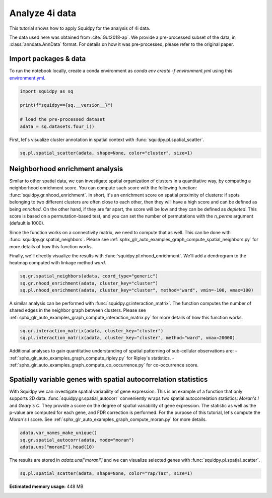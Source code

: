 
.. DO NOT EDIT.
.. THIS FILE WAS AUTOMATICALLY GENERATED BY SPHINX-GALLERY.
.. TO MAKE CHANGES, EDIT THE SOURCE PYTHON FILE:
.. "auto_tutorials/tutorial_fouri.py"
.. LINE NUMBERS ARE GIVEN BELOW.

.. only:: html

  .. container:: binder-badge

    .. image:: images/binder_badge_logo.svg
      :target: https://mybinder.org/v2/gh/scverse/squidpy_notebooks/main?filepath=docs/source/auto_tutorials/tutorial_fouri.ipynb
      :alt: Launch binder
      :width: 150 px

.. rst-class:: sphx-glr-example-title

.. _sphx_glr_auto_tutorials_tutorial_fouri.py:

Analyze 4i data
===============

This tutorial shows how to apply Squidpy for the analysis of 4i data.

The data used here was obtained from :cite:`Gut2018-ap`.
We provide a pre-processed subset of the data, in :class:`anndata.AnnData` format.
For details on how it was pre-processed, please refer to the original paper.

.. seealso::

    See :ref:`sphx_glr_auto_tutorials_tutorial_imc.py` for additional analysis examples.

Import packages & data
----------------------
To run the notebook locally, create a conda environment as *conda env create -f environment.yml* using this
`environment.yml <https://github.com/scverse/squidpy_notebooks/blob/main/environment.yml>`_.

.. GENERATED FROM PYTHON SOURCE LINES 21-29

.. code-block:: default


    import squidpy as sq

    print(f"squidpy=={sq.__version__}")

    # load the pre-processed dataset
    adata = sq.datasets.four_i()





.. rst-class:: sphx-glr-script-out

 Out:

 .. code-block:: none

    squidpy==1.2.2
    /Users/giovanni.palla/Projects/squidpy_notebooks/.tox/docs/lib/python3.9/site-packages/anndata/_core/anndata.py:1830: UserWarning: Variable names are not unique. To make them unique, call `.var_names_make_unique`.
      utils.warn_names_duplicates("var")




.. GENERATED FROM PYTHON SOURCE LINES 30-32

First, let's visualize cluster annotation in spatial context
with :func:`squidpy.pl.spatial_scatter`.

.. GENERATED FROM PYTHON SOURCE LINES 32-35

.. code-block:: default

    sq.pl.spatial_scatter(adata, shape=None, color="cluster", size=1)





.. image-sg:: /auto_tutorials/images/sphx_glr_tutorial_fouri_001.png
   :alt: cluster
   :srcset: /auto_tutorials/images/sphx_glr_tutorial_fouri_001.png
   :class: sphx-glr-single-img





.. GENERATED FROM PYTHON SOURCE LINES 36-56

Neighborhood enrichment analysis
--------------------------------
Similar to other spatial data, we can investigate spatial organization of clusters
in a quantitative way, by computing a neighborhood enrichment score.
You can compute such score with the following function: :func:`squidpy.gr.nhood_enrichment`.
In short, it's an enrichment score on spatial proximity of clusters:
if spots belonging to two different clusters are often close to each other,
then they will have a high score and can be defined as being *enriched*.
On the other hand, if they are far apart, the score will be low
and they can be defined as *depleted*.
This score is based on a permutation-based test, and you can set
the number of permutations with the `n_perms` argument (default is 1000).

Since the function works on a connectivity matrix, we need to compute that as well.
This can be done with :func:`squidpy.gr.spatial_neighbors`.
Please see :ref:`sphx_glr_auto_examples_graph_compute_spatial_neighbors.py` for more details
of how this function works.

Finally, we'll directly visualize the results with :func:`squidpy.pl.nhood_enrichment`.
We'll add a dendrogram to the heatmap computed with linkage method *ward*.

.. GENERATED FROM PYTHON SOURCE LINES 56-61

.. code-block:: default

    sq.gr.spatial_neighbors(adata, coord_type="generic")
    sq.gr.nhood_enrichment(adata, cluster_key="cluster")
    sq.pl.nhood_enrichment(adata, cluster_key="cluster", method="ward", vmin=-100, vmax=100)





.. image-sg:: /auto_tutorials/images/sphx_glr_tutorial_fouri_002.png
   :alt: Neighborhood enrichment
   :srcset: /auto_tutorials/images/sphx_glr_tutorial_fouri_002.png
   :class: sphx-glr-single-img


.. rst-class:: sphx-glr-script-out

 Out:

 .. code-block:: none

      0%|          | 0/1000 [00:00<?, ?/s]      0%|          | 1/1000 [00:05<1:31:02,  5.47s/]      1%|          | 8/1000 [00:05<08:27,  1.95/s]        1%|1         | 14/1000 [00:05<04:08,  3.97/s]      2%|2         | 20/1000 [00:05<02:28,  6.59/s]      3%|2         | 27/1000 [00:05<01:32, 10.51/s]      3%|3         | 33/1000 [00:06<01:07, 14.43/s]      4%|4         | 40/1000 [00:06<00:47, 20.08/s]      5%|4         | 46/1000 [00:06<00:38, 25.10/s]      5%|5         | 52/1000 [00:06<00:31, 30.39/s]      6%|5         | 59/1000 [00:06<00:25, 36.48/s]      6%|6         | 65/1000 [00:06<00:22, 40.85/s]      7%|7         | 71/1000 [00:06<00:21, 43.50/s]      8%|7         | 78/1000 [00:06<00:19, 48.44/s]      8%|8         | 84/1000 [00:06<00:18, 50.66/s]      9%|9         | 90/1000 [00:07<00:17, 51.47/s]     10%|9         | 96/1000 [00:07<00:16, 53.52/s]     10%|#         | 102/1000 [00:07<00:16, 54.47/s]     11%|#         | 108/1000 [00:07<00:15, 55.81/s]     12%|#1        | 115/1000 [00:07<00:15, 55.83/s]     12%|#2        | 121/1000 [00:07<00:17, 51.50/s]     13%|#2        | 127/1000 [00:07<00:16, 53.53/s]     13%|#3        | 133/1000 [00:07<00:16, 53.45/s]     14%|#3        | 139/1000 [00:07<00:16, 51.88/s]     15%|#4        | 146/1000 [00:08<00:15, 54.63/s]     15%|#5        | 152/1000 [00:08<00:15, 54.21/s]     16%|#5        | 158/1000 [00:08<00:15, 53.48/s]     16%|#6        | 164/1000 [00:08<00:15, 54.37/s]     17%|#7        | 171/1000 [00:08<00:14, 56.33/s]     18%|#7        | 177/1000 [00:08<00:14, 57.19/s]     18%|#8        | 183/1000 [00:08<00:14, 56.19/s]     19%|#9        | 190/1000 [00:08<00:14, 56.57/s]     20%|#9        | 196/1000 [00:08<00:14, 56.63/s]     20%|##        | 202/1000 [00:09<00:13, 57.39/s]     21%|##        | 209/1000 [00:09<00:13, 59.97/s]     22%|##1       | 216/1000 [00:09<00:13, 59.95/s]     22%|##2       | 223/1000 [00:09<00:12, 60.05/s]     23%|##3       | 230/1000 [00:09<00:12, 59.80/s]     24%|##3       | 237/1000 [00:09<00:12, 59.94/s]     24%|##4       | 243/1000 [00:09<00:12, 59.30/s]     25%|##4       | 249/1000 [00:09<00:12, 59.02/s]     26%|##5       | 255/1000 [00:09<00:12, 59.05/s]     26%|##6       | 261/1000 [00:10<00:12, 57.64/s]     27%|##6       | 268/1000 [00:10<00:12, 58.42/s]     27%|##7       | 274/1000 [00:10<00:12, 58.21/s]     28%|##8       | 281/1000 [00:10<00:12, 58.79/s]     29%|##8       | 288/1000 [00:10<00:12, 59.10/s]     30%|##9       | 295/1000 [00:10<00:11, 61.09/s]     30%|###       | 302/1000 [00:10<00:11, 60.07/s]     31%|###       | 309/1000 [00:10<00:12, 57.32/s]     32%|###1      | 315/1000 [00:10<00:11, 57.44/s]     32%|###2      | 321/1000 [00:11<00:11, 57.79/s]     33%|###2      | 327/1000 [00:11<00:11, 57.72/s]     33%|###3      | 334/1000 [00:11<00:11, 59.73/s]     34%|###4      | 340/1000 [00:11<00:11, 59.66/s]     35%|###4      | 346/1000 [00:11<00:11, 59.20/s]     35%|###5      | 352/1000 [00:11<00:11, 54.79/s]     36%|###5      | 358/1000 [00:11<00:12, 51.94/s]     36%|###6      | 364/1000 [00:11<00:12, 51.31/s]     37%|###7      | 370/1000 [00:11<00:12, 50.17/s]     38%|###7      | 376/1000 [00:12<00:13, 47.64/s]     38%|###8      | 381/1000 [00:12<00:12, 47.81/s]     39%|###8      | 386/1000 [00:12<00:13, 44.98/s]     39%|###9      | 392/1000 [00:12<00:12, 47.10/s]     40%|###9      | 397/1000 [00:12<00:13, 44.95/s]     40%|####      | 402/1000 [00:12<00:13, 42.84/s]     41%|####      | 407/1000 [00:12<00:16, 36.06/s]     41%|####1     | 412/1000 [00:13<00:15, 37.95/s]     42%|####1     | 416/1000 [00:13<00:16, 35.47/s]     42%|####2     | 422/1000 [00:13<00:14, 39.36/s]     43%|####2     | 427/1000 [00:13<00:14, 38.57/s]     43%|####3     | 432/1000 [00:13<00:13, 40.78/s]     44%|####3     | 437/1000 [00:13<00:13, 41.71/s]     44%|####4     | 442/1000 [00:13<00:13, 42.80/s]     45%|####4     | 448/1000 [00:13<00:12, 45.63/s]     45%|####5     | 453/1000 [00:13<00:12, 45.23/s]     46%|####6     | 460/1000 [00:14<00:10, 50.63/s]     47%|####6     | 466/1000 [00:14<00:10, 52.24/s]     47%|####7     | 473/1000 [00:14<00:09, 54.70/s]     48%|####8     | 480/1000 [00:14<00:09, 54.92/s]     49%|####8     | 487/1000 [00:14<00:08, 58.02/s]     49%|####9     | 493/1000 [00:14<00:08, 58.51/s]     50%|####9     | 499/1000 [00:14<00:08, 58.73/s]     50%|#####     | 505/1000 [00:14<00:08, 59.07/s]     51%|#####1    | 511/1000 [00:14<00:08, 57.48/s]     52%|#####1    | 518/1000 [00:15<00:08, 59.80/s]     52%|#####2    | 525/1000 [00:15<00:07, 59.83/s]     53%|#####3    | 531/1000 [00:15<00:07, 59.59/s]     54%|#####3    | 537/1000 [00:15<00:07, 58.14/s]     54%|#####4    | 544/1000 [00:15<00:07, 60.57/s]     55%|#####5    | 551/1000 [00:15<00:07, 60.01/s]     56%|#####5    | 558/1000 [00:15<00:07, 59.99/s]     56%|#####6    | 565/1000 [00:15<00:07, 60.24/s]     57%|#####7    | 572/1000 [00:15<00:07, 59.01/s]     58%|#####7    | 579/1000 [00:16<00:07, 59.20/s]     59%|#####8    | 586/1000 [00:16<00:06, 60.82/s]     59%|#####9    | 593/1000 [00:16<00:06, 60.60/s]     60%|######    | 600/1000 [00:16<00:06, 60.47/s]     61%|######    | 607/1000 [00:16<00:06, 59.05/s]     61%|######1   | 613/1000 [00:16<00:06, 59.24/s]     62%|######2   | 620/1000 [00:16<00:06, 60.85/s]     63%|######2   | 627/1000 [00:16<00:06, 60.74/s]     63%|######3   | 634/1000 [00:16<00:06, 60.45/s]     64%|######4   | 641/1000 [00:17<00:05, 60.41/s]     65%|######4   | 648/1000 [00:17<00:05, 60.33/s]     66%|######5   | 655/1000 [00:17<00:05, 59.96/s]     66%|######6   | 661/1000 [00:17<00:05, 58.63/s]     67%|######6   | 668/1000 [00:17<00:05, 60.03/s]     68%|######7   | 675/1000 [00:17<00:05, 57.87/s]     68%|######8   | 682/1000 [00:17<00:05, 59.88/s]     69%|######8   | 689/1000 [00:17<00:05, 59.66/s]     70%|######9   | 695/1000 [00:18<00:05, 59.18/s]     70%|#######   | 701/1000 [00:18<00:05, 59.05/s]     71%|#######   | 708/1000 [00:18<00:04, 59.34/s]     71%|#######1  | 714/1000 [00:18<00:04, 59.36/s]     72%|#######2  | 720/1000 [00:18<00:05, 53.13/s]     73%|#######2  | 726/1000 [00:18<00:06, 41.55/s]     73%|#######3  | 731/1000 [00:18<00:06, 38.77/s]     74%|#######3  | 737/1000 [00:18<00:06, 43.39/s]     74%|#######4  | 743/1000 [00:19<00:05, 45.59/s]     75%|#######4  | 748/1000 [00:19<00:05, 45.39/s]     75%|#######5  | 753/1000 [00:19<00:05, 45.64/s]     76%|#######5  | 758/1000 [00:19<00:05, 43.83/s]     76%|#######6  | 763/1000 [00:19<00:05, 41.83/s]     77%|#######6  | 768/1000 [00:19<00:05, 42.12/s]     77%|#######7  | 773/1000 [00:19<00:05, 42.45/s]     78%|#######7  | 778/1000 [00:19<00:05, 41.27/s]     78%|#######8  | 784/1000 [00:20<00:04, 43.92/s]     79%|#######9  | 790/1000 [00:20<00:04, 47.88/s]     80%|#######9  | 797/1000 [00:20<00:03, 51.48/s]     80%|########  | 803/1000 [00:20<00:03, 50.69/s]     81%|########  | 809/1000 [00:20<00:03, 53.03/s]     82%|########1 | 815/1000 [00:20<00:03, 47.21/s]     82%|########2 | 820/1000 [00:20<00:04, 43.61/s]     83%|########2 | 826/1000 [00:20<00:03, 45.41/s]     83%|########3 | 833/1000 [00:21<00:03, 48.40/s]     84%|########3 | 839/1000 [00:21<00:03, 49.15/s]     84%|########4 | 845/1000 [00:21<00:03, 50.52/s]     85%|########5 | 851/1000 [00:21<00:02, 50.31/s]     86%|########5 | 857/1000 [00:21<00:02, 51.05/s]     86%|########6 | 864/1000 [00:21<00:02, 53.54/s]     87%|########7 | 870/1000 [00:21<00:02, 50.35/s]     88%|########7 | 876/1000 [00:21<00:02, 52.33/s]     88%|########8 | 882/1000 [00:21<00:02, 54.16/s]     89%|########8 | 888/1000 [00:22<00:02, 54.35/s]     90%|########9 | 895/1000 [00:22<00:01, 56.09/s]     90%|######### | 902/1000 [00:22<00:01, 56.69/s]     91%|######### | 908/1000 [00:22<00:01, 57.54/s]     91%|#########1| 914/1000 [00:22<00:01, 58.17/s]     92%|#########2| 920/1000 [00:22<00:01, 58.57/s]     93%|#########2| 926/1000 [00:22<00:01, 55.82/s]     93%|#########3| 933/1000 [00:22<00:01, 58.32/s]     94%|#########3| 940/1000 [00:22<00:01, 59.05/s]     95%|#########4| 947/1000 [00:23<00:00, 59.70/s]     95%|#########5| 953/1000 [00:23<00:00, 59.38/s]     96%|#########5| 959/1000 [00:23<00:00, 58.39/s]     96%|#########6| 965/1000 [00:23<00:00, 54.84/s]     97%|#########7| 971/1000 [00:23<00:00, 55.71/s]     98%|#########7| 977/1000 [00:23<00:00, 56.43/s]     98%|#########8| 983/1000 [00:23<00:00, 56.53/s]     99%|#########8| 989/1000 [00:23<00:00, 56.22/s]    100%|#########9| 995/1000 [00:23<00:00, 52.72/s]    100%|##########| 1000/1000 [00:23<00:00, 41.68/s]




.. GENERATED FROM PYTHON SOURCE LINES 62-66

A similar analysis can be performed with :func:`squidpy.gr.interaction_matrix`.
The function computes the number of shared edges in the neighbor graph between clusters.
Please see :ref:`sphx_glr_auto_examples_graph_compute_interaction_matrix.py` for more details
of how this function works.

.. GENERATED FROM PYTHON SOURCE LINES 66-70

.. code-block:: default

    sq.gr.interaction_matrix(adata, cluster_key="cluster")
    sq.pl.interaction_matrix(adata, cluster_key="cluster", method="ward", vmax=20000)





.. image-sg:: /auto_tutorials/images/sphx_glr_tutorial_fouri_003.png
   :alt: Interaction matrix
   :srcset: /auto_tutorials/images/sphx_glr_tutorial_fouri_003.png
   :class: sphx-glr-single-img





.. GENERATED FROM PYTHON SOURCE LINES 71-86

Additional analyses to gain quantitative understanding of spatial patterning of
sub-cellular observations are:
- :ref:`sphx_glr_auto_examples_graph_compute_ripley.py` for Ripley's statistics.
- :ref:`sphx_glr_auto_examples_graph_compute_co_occurrence.py` for co-occurrence score.

Spatially variable genes with spatial autocorrelation statistics
----------------------------------------------------------------
With Squidpy we can investigate spatial variability of gene expression.
This is an example of a function that only supports 2D data.
:func:`squidpy.gr.spatial_autocorr` conveniently wraps two
spatial autocorrelation statistics: *Moran's I* and *Geary's C*.
They provide a score on the degree of spatial variability of gene expression.
The statistic as well as the p-value are computed for each gene, and FDR correction
is performed. For the purpose of this tutorial, let's compute the *Moran's I* score.
See :ref:`sphx_glr_auto_examples_graph_compute_moran.py` for more details.

.. GENERATED FROM PYTHON SOURCE LINES 86-91

.. code-block:: default


    adata.var_names_make_unique()
    sq.gr.spatial_autocorr(adata, mode="moran")
    adata.uns["moranI"].head(10)






.. raw:: html

    <div class="output_subarea output_html rendered_html output_result">
    <div>
    <style scoped>
        .dataframe tbody tr th:only-of-type {
            vertical-align: middle;
        }

        .dataframe tbody tr th {
            vertical-align: top;
        }

        .dataframe thead th {
            text-align: right;
        }
    </style>
    <table border="1" class="dataframe">
      <thead>
        <tr style="text-align: right;">
          <th></th>
          <th>I</th>
          <th>pval_norm</th>
          <th>var_norm</th>
          <th>pval_norm_fdr_bh</th>
        </tr>
      </thead>
      <tbody>
        <tr>
          <th>Yap/Taz</th>
          <td>0.972922</td>
          <td>0.0</td>
          <td>0.000001</td>
          <td>0.0</td>
        </tr>
        <tr>
          <th>CRT</th>
          <td>0.958546</td>
          <td>0.0</td>
          <td>0.000001</td>
          <td>0.0</td>
        </tr>
        <tr>
          <th>TUBA1A</th>
          <td>0.939593</td>
          <td>0.0</td>
          <td>0.000001</td>
          <td>0.0</td>
        </tr>
        <tr>
          <th>NUPS</th>
          <td>0.915081</td>
          <td>0.0</td>
          <td>0.000001</td>
          <td>0.0</td>
        </tr>
        <tr>
          <th>TFRC</th>
          <td>0.895695</td>
          <td>0.0</td>
          <td>0.000001</td>
          <td>0.0</td>
        </tr>
        <tr>
          <th>HSP60</th>
          <td>0.889447</td>
          <td>0.0</td>
          <td>0.000001</td>
          <td>0.0</td>
        </tr>
        <tr>
          <th>Actin</th>
          <td>0.879185</td>
          <td>0.0</td>
          <td>0.000001</td>
          <td>0.0</td>
        </tr>
        <tr>
          <th>CTNNB1</th>
          <td>0.876350</td>
          <td>0.0</td>
          <td>0.000001</td>
          <td>0.0</td>
        </tr>
        <tr>
          <th>Climp63</th>
          <td>0.873912</td>
          <td>0.0</td>
          <td>0.000001</td>
          <td>0.0</td>
        </tr>
        <tr>
          <th>VINC</th>
          <td>0.862451</td>
          <td>0.0</td>
          <td>0.000001</td>
          <td>0.0</td>
        </tr>
      </tbody>
    </table>
    </div>
    </div>
    <br />
    <br />

.. GENERATED FROM PYTHON SOURCE LINES 92-94

The results are stored in `adata.uns['moranI']` and we can visualize selected genes
with :func:`squidpy.pl.spatial_scatter`.

.. GENERATED FROM PYTHON SOURCE LINES 94-96

.. code-block:: default


    sq.pl.spatial_scatter(adata, shape=None, color="Yap/Taz", size=1)



.. image-sg:: /auto_tutorials/images/sphx_glr_tutorial_fouri_004.png
   :alt: Yap/Taz
   :srcset: /auto_tutorials/images/sphx_glr_tutorial_fouri_004.png
   :class: sphx-glr-single-img






.. rst-class:: sphx-glr-timing

   **Total running time of the script:** ( 1 minutes  12.110 seconds)

**Estimated memory usage:**  448 MB


.. _sphx_glr_download_auto_tutorials_tutorial_fouri.py:


.. only :: html

 .. container:: sphx-glr-footer
    :class: sphx-glr-footer-example



  .. container:: sphx-glr-download sphx-glr-download-python

     :download:`Download Python source code: tutorial_fouri.py <tutorial_fouri.py>`



  .. container:: sphx-glr-download sphx-glr-download-jupyter

     :download:`Download Jupyter notebook: tutorial_fouri.ipynb <tutorial_fouri.ipynb>`
